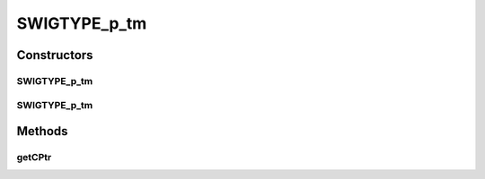 SWIGTYPE_p_tm
=============

.. java:package:: com.mariadb.columnstore.api
   :noindex:

.. java:type:: public class SWIGTYPE_p_tm

Constructors
------------
SWIGTYPE_p_tm
^^^^^^^^^^^^^

.. java:constructor:: protected SWIGTYPE_p_tm(long cPtr, boolean futureUse)
   :outertype: SWIGTYPE_p_tm

SWIGTYPE_p_tm
^^^^^^^^^^^^^

.. java:constructor:: protected SWIGTYPE_p_tm()
   :outertype: SWIGTYPE_p_tm

Methods
-------
getCPtr
^^^^^^^

.. java:method:: protected static long getCPtr(SWIGTYPE_p_tm obj)
   :outertype: SWIGTYPE_p_tm

